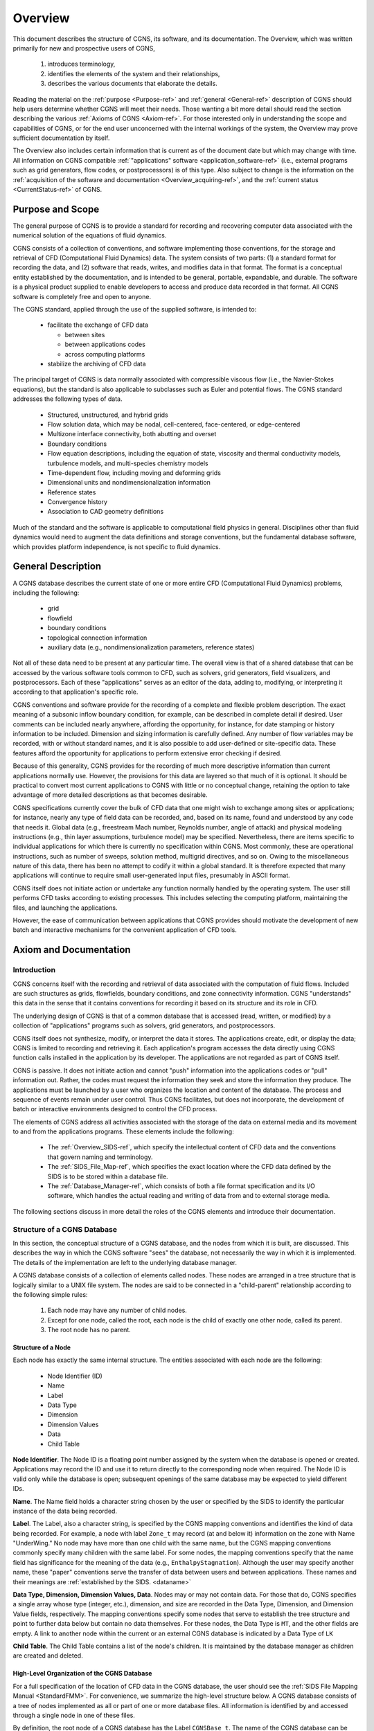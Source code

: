 .. CGNS Documentation files
   See LICENSING/COPYRIGHT at root dir of this documentation sources

.. _Overview:

Overview
========

This document describes the structure of CGNS, its software, and
its documentation. The
Overview, which was written primarily for new and prospective users of
CGNS,

 1. introduces terminology,
 2. identifies the elements of the system and their relationships,
 3. describes the various documents that elaborate the details.

Reading the material on the :ref:`purpose <Purpose-ref>`
and :ref:`general <General-ref>` description of CGNS should help users
determine whether CGNS will meet their needs. Those wanting a bit more detail
should read the section describing the various :ref:`Axioms of CGNS <Axiom-ref>`.
For those interested only in understanding the scope and capabilities of
CGNS, or for the end user unconcerned with the internal workings of
the system, the Overview may prove sufficient documentation by itself.

The Overview also includes certain information that is current as of
the document date but which may change with time. All information on
CGNS compatible :ref:`"applications" software <application_software-ref>`
(i.e., external programs such as grid generators, flow codes, or
postprocessors) is of this type. Also subject to change is the information
on the :ref:`acquisition of the software and documentation <Overview_acquiring-ref>`,
and the :ref:`current status <CurrentStatus-ref>` of CGNS.

.. _Purpose-ref:

Purpose and Scope
-----------------

The general purpose of CGNS is to provide a standard for recording and
recovering computer data associated with the numerical solution of the
equations of fluid dynamics.

CGNS consists of a collection of conventions, and software
implementing those conventions, for the storage and retrieval of CFD
(Computational Fluid Dynamics) data. The system consists of two
parts: (1) a standard format for recording the data, and (2) software
that reads, writes, and modifies data in that format. The format is a
conceptual entity established by the documentation, and is intended to
be general, portable, expandable, and durable. The software is a
physical product supplied to enable developers to access and produce
data recorded in that format. All CGNS software is completely free and
open to anyone.

The CGNS standard, applied through the use of the supplied software,
is intended to:

 * facilitate the exchange of CFD data

   * between sites
   * between applications codes
   * across computing platforms

 * stabilize the archiving of CFD data

The principal target of CGNS is data normally associated with
compressible viscous flow (i.e., the Navier-Stokes equations), but the
standard is also applicable to subclasses such as Euler and potential
flows. The CGNS standard addresses the following types of data.

 * Structured, unstructured, and hybrid grids
 * Flow solution data, which may be nodal, cell-centered, face-centered, or edge-centered
 * Multizone interface connectivity, both abutting and overset
 * Boundary conditions
 * Flow equation descriptions, including the equation of state, viscosity
   and thermal conductivity models, turbulence models, and multi-species
   chemistry models
 * Time-dependent flow, including moving and deforming grids 
 * Dimensional units and nondimensionalization information
 * Reference states
 * Convergence history
 * Association to CAD geometry definitions

Much of the standard and the software is applicable to
computational field physics in general. Disciplines other than fluid
dynamics would need to augment the data definitions and storage
conventions, but the fundamental database software, which provides
platform independence, is not specific to fluid dynamics.

.. _General-ref:

General Description
-------------------

A CGNS database describes the current state of one or more entire CFD
(Computational Fluid Dynamics) problems, including the following:

 * grid
 * flowfield
 * boundary conditions
 * topological connection information
 * auxiliary data (e.g., nondimensionalization parameters, reference states)

Not all of these data need to be present at any particular time. The overall
view is that of a shared database that can be accessed by the various software
tools common to CFD, such as solvers, grid generators, field visualizers, and
postprocessors. Each of these "applications" serves as an editor of the data,
adding to, modifying, or interpreting it according to that application's specific role.

CGNS conventions and software provide for the recording of a complete
and flexible problem description. The exact meaning of a subsonic
inflow boundary condition, for example, can be described in complete
detail if desired. User comments can be included nearly anywhere,
affording the opportunity, for instance, for date stamping or history
information to be included. Dimension and sizing information is
carefully defined. Any number of flow variables may be recorded, with
or without standard names, and it is also possible to add user-defined
or site-specific data. These features afford the opportunity for
applications to perform extensive error checking if desired.

Because of this generality, CGNS provides for the recording of much
more descriptive information than current applications normally
use. However, the provisions for this data are layered so that much of
it is optional. It should be practical to convert most current
applications to CGNS with little or no conceptual change, retaining
the option to take advantage of more detailed descriptions as that
becomes desirable.

CGNS specifications currently cover the bulk of CFD data that one
might wish to exchange among sites or applications; for instance,
nearly any type of field data can be recorded, and, based on its name,
found and understood by any code that needs it. Global data (e.g.,
freestream Mach number, Reynolds number, angle of attack) and physical
modeling instructions (e.g., thin layer assumptions, turbulence model)
may be specified. Nevertheless, there are items specific to individual
applications for which there is currently no specification within
CGNS. Most commonly, these are operational instructions, such as
number of sweeps, solution method, multigrid directives, and so
on. Owing to the miscellaneous nature of this data, there has been no
attempt to codify it within a global standard. It is therefore
expected that many applications will continue to require small
user-generated input files, presumably in ASCII format.

CGNS itself does not initiate action or undertake any function
normally handled by the operating system. The user still performs CFD
tasks according to existing processes. This includes selecting the
computing platform, maintaining the files, and launching the
applications.

However, the ease of communication between applications that CGNS
provides should motivate the development of new batch and interactive
mechanisms for the convenient application of CFD tools.

.. _Axiom-ref:

Axiom and Documentation
--------------------------

Introduction
^^^^^^^^^^^^^^^^^^^^^^^^^^^^^^^^^^^^

CGNS concerns itself with the recording and retrieval of data associated
with the computation of fluid flows. Included are such structures as grids,
flowfields, boundary conditions, and zone connectivity information. CGNS
"understands" this data in the sense that it contains conventions for
recording it based on its structure and its role in CFD.

The underlying design of CGNS is that of a common database that is
accessed (read, written, or modified) by a collection of
"applications" programs such as solvers, grid generators, and
postprocessors.

CGNS itself does not synthesize, modify, or interpret the data it
stores. The applications create, edit, or display the data; CGNS is
limited to recording and retrieving it. Each application's program
accesses the data directly using CGNS function calls installed in the
application by its developer. The applications are not regarded as
part of CGNS itself.

CGNS is passive. It does not initiate action and cannot "push"
information into the applications codes or "pull" information
out. Rather, the codes must request the information they seek and
store the information they produce. The applications must be launched
by a user who organizes the location and content of the database. The
process and sequence of events remain under user control. Thus CGNS
facilitates, but does not incorporate, the development of batch or
interactive environments designed to control the CFD process.

The elements of CGNS address all activities associated with the
storage of the data on external media and its movement to and from the
applications programs. These elements include the following:

 * The :ref:`Overview_SIDS-ref`, which specify the
   intellectual content of CFD data and the conventions that govern
   naming and terminology.

 * The :ref:`SIDS_File_Map-ref`, which specifies the exact location where
   the CFD data defined by the SIDS is to be stored within a database file.

 * The :ref:`Database_Manager-ref`, which consists of both a file format specification
   and its I/O software, which handles the actual reading and writing of data
   from and to external storage media.

The following sections discuss in more detail the roles of the CGNS
elements and introduce their documentation.

.. _Overview_Struct_Database:

Structure of a CGNS Database
^^^^^^^^^^^^^^^^^^^^^^^^^^^^^^^^^^^^

In this section, the conceptual structure
of a CGNS database, and the nodes from which it is built, are
discussed. This describes the way in which the CGNS software "sees"
the database, not necessarily the way in which it is
implemented. The details of the implementation are left to the
underlying database manager.

A CGNS database consists of a collection of elements called
nodes. These nodes are arranged in a tree structure that is logically
similar to a UNIX file system. The nodes are said to be connected in a
"child-parent" relationship according to the following simple rules:

 #. Each node may have any number of child nodes.
 #. Except for one node, called the root, each node is the child
    of exactly one other node, called its parent.
 #. The root node has no parent.

Structure of a Node
~~~~~~~~~~~~~~~~~~~~~~~~~~~~~~~~~~~~~~~~~~~~~~~~

Each node has exactly the same internal structure. The entities
associated with each node are the following:

 * Node Identifier (ID)
 * Name
 * Label
 * Data Type
 * Dimension
 * Dimension Values
 * Data
 * Child Table

**Node Identifier**. The Node ID is a floating point number assigned by the
system when the database is opened or created. Applications may record
the ID and use it to return directly to the corresponding node when
required. The Node ID is valid only while the database is open;
subsequent openings of the same database may be expected to yield
different IDs.

**Name**. The Name field holds a character string chosen by the user or
specified by the SIDS to identify the particular instance of the data
being recorded.

**Label**. The Label, also a character string, is specified by the CGNS
mapping conventions and identifies the kind of data being
recorded. For example, a node with label ``Zone_t`` may record (at and
below it) information on the zone with Name "UnderWing." No node may
have more than one child with the same name, but the CGNS mapping
conventions commonly specify many children with the same label. For
some nodes, the mapping conventions specify that the name field has
significance for the meaning of the data (e.g.,
``EnthalpyStagnation``). Although the user may specify another name, these
"paper" conventions serve the transfer of data between users and
between applications. These names and their meanings are :ref:`established
by the SIDS. <dataname>`

**Data Type, Dimension, Dimension Values, Data**. Nodes may or may not
contain data. For those that do, CGNS specifies a single array whose
type (integer, etc.), dimension, and size are recorded in the Data
Type, Dimension, and Dimension Value fields, respectively. The mapping
conventions specify some nodes that serve to establish the tree
structure and point to further data below but contain no data
themselves. For these nodes, the Data Type is ``MT``, and the other fields
are empty. A link to another node within the current or an external
CGNS database is indicated by a Data Type of ``LK``

**Child Table**. The Child Table contains a list of the node's
children. It is maintained by the database manager as children are
created and deleted.

High-Level Organization of the CGNS Database
~~~~~~~~~~~~~~~~~~~~~~~~~~~~~~~~~~~~~~~~~~~~~~~~

For a full specification
of the location of CFD data in the CGNS database, the user should see
the :ref:`SIDS File Mapping Manual <StandardFMM>`. For convenience, we summarize the
high-level structure below. A CGNS database consists of a tree of
nodes implemented as all or part of one or more database files. All
information is identified by and accessed through a single node in one
of these files.

By definition, the root node of a CGNS database has the Label
``CGNSBase_t``. The name of the CGNS database can be specified by the user
and is stored in the "Name" field of the ``CGNSBase_t`` node. Current CGNS
conventions require that the ``CGNSBase_t`` node be located directly below
a "root node" in the database file identified by the name "/".

A database file may contain multiple CGNS databases, and thus multiple
``CGNSBase_t`` nodes. However, each node labeled ``CGNSBase_t`` in a single
file must have a unique name. The user or application must know the
name of the file containing the entry-level node and, if there is more
than one node labeled ``CGNSBase_t`` in that file, the name of the
database as well.

Below the ``CGNSBase_t`` node, the mapping conventions specify a subnode
for each zone. This node has label ``Zone_t``. Its Name refers to the
particular zone whose characteristics are recorded at and below the
node, such as "UnderWing." In general, names can be specified by the
user, but defaults are specified for nodes that the user does not
choose to name. For the ``Zone_t`` nodes, the defaults are Zone1, Zone2,
and so forth, in order of creation. A similar convention for default
names applies elsewhere. It is impossible to create a node without a
name (or with a name of zero length). The CGNS Mid-Level Library
conforms to the default convention.

Below each zone node will be found nodes for the grid, flowfield,
boundary conditions, and connectivity information; these, in turn, are
parents of nodes specifying extent, spatial location, and so on.

The file mapping specifies that one or more "Descriptor" nodes may be
inserted anywhere in the file. Descriptor nodes are used to record
textual information regarding the file contents. The size of
Descriptor nodes is unlimited, so entire documents could be named and
stored within the data field if desired. Descriptors are intended to
store human-readable text, and they are not processed by any supplied
CGNS software (except, of course, that the text may be stored and
retrieved).

It is possible, by using the linking capability of CGNS, for a child
of any node to be a node in another database file, or elsewhere within
the same file. This mechanism enables one database to share a grid,
for example, with another database without duplicating the
information.

.. _Overview_SIDS-ref:

Standard Interface Data Structures (SIDS)
^^^^^^^^^^^^^^^^^^^^^^^^^^^^^^^^^^^^^^^^^^^^

The establishment of a standard for storing CFD-related information requires a detailed
specification of the content and meaning of the data to be stored. For
example, it is necessary to state the meaning of the words "boundary
condition" in a form sufficiently concrete to be recorded precisely,
and yet sufficiently flexible to embrace current and future
practice. The :ref:`Standard Interface Data Structures (SIDS) <CGNS-SIDS>` document
describes this "intellectual content" of CFD-related data in detail.

An exact description of the intellectual content is required not only
to define the precise form of the data but also to guarantee that the
meaning of the data is consistently interpreted by practitioners. Thus
the SIDS include a collection of :ref:`naming conventions <dataname>` that specify the
precise meaning of nomenclature (e.g., the strings ``DensityStatic`` and
``BCWallViscous``).

The SIDS are written in a self-contained C-like descriptive
language. SIDS data structures are defined in a hierarchical manner in
which more complex entities are built from simpler ones. These
structures are closely reflected in CGNS-compliant files: simple
entities are often stored in single nodes, while more complex
structures are stored in entire subtrees.

.. _SIDS_File_Map-ref:

SIDS File Mapping
^^^^^^^^^^^^^^^^^^^^^^^^^^^^^^^^^^^^^^^^^^^^

Because of the generality of the tree structure,
there are many conceivable means of encoding CFD data. But for any
application to access, say, the boundary conditions for zone
"UnderWing", requires a single convention with regard to where in the
file that data has been stored. The :ref:`SIDS File Mapping Manual <StandardFMM>`,
sometimes referred to as the "File Mapping," establishes the precise
node, and properties of that node, where each piece of CGNS data
should be recorded. The :ref:`CGNS Mid-Level Library <Overview_MLL>` relies on the File
Mapping to locate CFD-related data within the file.  The mapping
provides locations for an extensive set of CFD data. Most applications
will make use of only a small subset of this data. Further, inasmuch
as applications are viewed as editors that are in the process of
building the database, most of them are intended for use on incomplete
data sets. Therefore, it is not required that all the data elements
specified by the CGNS conventions be complete in order for a database
to be CGNS compliant. The user must ensure that the current state of
the database will support whatever application he may launch. Of
course, the application should gracefully handle any absence or
deficiency of data.

CGNS conventions do not specify the following:

 * the use the applications programs may make of the data
 * the means by which the applications programs modify the data
 * the form in which the data is stored internal to an application

The validity, accuracy and completeness of the data are determined entirely
by the applications software.  The tree structure also makes it possible for
applications to ignore data for which they have no use. (In fact, they cannot even
discover the data's existence without a specific inquiry.) Therefore,
it is permissible for an file containing a CGNS database to contain
additional nodes not specified by the mapping. Such nodes will be
disregarded by software not prepared to use them. However, if data
essential to the CFD process is stored in a manner not consistent with
CGNS conventions, that data becomes invisible and therefore useless to
other applications.

Note that the SIDS serve not only to facilitate the mapping of data
onto the file structure but also to standardize the meaning of the
recorded data. Thus there are two kinds of conventions operative
within CGNS. Adherence to the File Mapping conventions guarantees that
the software will be able to find and read the data. Adherence to the
SIDS guarantees uniformity of meaning among users and between
applications. The :ref:`SIDS File Mapping Manual <StandardFMM>`
establishes the context of CGNS for a database manager; the
:ref:`SIDS<CGNS-SIDS>` define the nomenclature,
content, and meaning of the stored data.

The File Mapping generally avoids the storage of redundant
data. Sometimes an application may require an alternate (but
intellectually equivalent) form of the data; in such cases it is
recommended that the alternate form be prepared at the time of use and
kept separate from the CGNS data. This avoids habitual reliance on the
alternate form, which would invalidate the standard.

.. _Database_Manager-ref:

Database Manager
^^^^^^^^^^^^^^^^^^^^^^^^^^^^^^^^^^^^^^^^^^^^

A database manager contains the I/O software, which
handles the actual reading and writing of data from and to external
storage media. It must conform, at least in context, to that specified
by the SIDS File Mapping document, and provide a minimal number of
data access routines (referred to as core routines). In principle, it
is possible to install CGNS I/O into an application using only these
core routines. However, such an approach would require the installer
to access the data at a very fundamental level and would result in
lengthy sequences of core function calls. Therefore, the CGNS system
also includes a :ref:`Mid-Level Library <Overview_MLL>`, an API (Application Programming
Interface) that contains additional routines intended to facilitate
higher-level access to the data. These are CFD-knowledgeable routines
suitable for direct installation into applications codes.  The CGNS
software was originally developed around ADF (Advanced Data Format) as
it's database manager, thus much of the concepts and structures of
CGNS originated from there.

In version 2.4 of the CGNS software, :ref:`HDF5 <HDF5Implementation>`
(Hierarchical Data Format was introduced as an alternative database
manager. At that time, either ADF or HDF5 (but not both) was selectable
at build time.

It should be noted that because of HDF5's parallel and compression
capability as well as its support, the CGNS Steering Committee has
made the decision to slowly transition (beginning in 2005) to HDF5 as
the official data storage mechanism. However, ADF will continue to be
available for use, with the CGNS mid-level library capable of (1)
using either format and (2) translating back and forth between the
two.

Beginning with CGNS version 3.0, both ADF and HDF5 are supported
concurrently and transparently by CGNS. To facilitate this, a new set
of core routines, described in the
:ref:`CGIO User's Guide <StandardCGIO>`, have been
developed as a replacement to the individual ADF and HDF5 core
routines. These allow general access to the low-level I/O,
irrespective of the underlying database manager.

.. _Overview_MLL:

Mid-Level Library, or API
^^^^^^^^^^^^^^^^^^^^^^^^^^^^^^^^^^^^^^^^^^^^

The CGNS Mid-Level Library, or Applications
Programming Interface (API), is one of the most directly visible parts
of CGNS, and it is of particular interest to applications code
developers. It consists of a set of routines that are designed to
allow applications to access CGNS data according to the role of the
data in CFD. Unlike the ADF (or HDF5) Core, routines in the CGNS
Mid-Level Library "understand" the SIDS-defined CFD data structures
and the File Mapping. This enables applications developers to insert
CGNS I/O into their applications without having detailed knowledge of
the File Mapping. For instance, an application might use CGNS
mid-level calls to retrieve all boundary conditions for a given zone.

The CGNS :ref:`Mid-Level Library <StandardMLL>` document contains complete descriptions and
usage instructions for all mid-level routines. All calls are provided
in both C and Fortran.

Documentation
^^^^^^^^^^^^^^^^^^^^^^^^^^^^^^^^^^^^^^^^^^^^

The CGNS elements described above are documented
individually, and are available as follows:

 * :ref:`Standard Interface Data Structures (SIDS) <CGNS-SIDS>`
 * :ref:`SIDS File Mapping Manual <StandardFMM>`
 * :ref:`Mid-Level Library <StandardMLL>`
 * :ref:`CGIO User's Guide <StandardCGIO>`
 * ADF Implementation
 * :ref:`HDF5 <HDF5Implementation>`

In addition, the following documentation is also recommended:

 * CGNS Overview and Entry-Level Document (this document)
 * :ref:`A User's Guide to CGNS <DocUserGuide>`
 * "The CGNS System", (AIAA Paper 98-3007), `[Available from AIAA] <https://arc.aiaa.org/doi/10.2514/6.1998-3007>`_
 * :download:`Advances in the CGNS Database Standard for Aerodynamics and CFD <../../papers/aiaa00-0681.pdf>`,
    AIAA Paper 2000-0681, [PDF (106K, 11 pages)]
 * :download:`CFD General Notation System (CGNS): Status and Future Directions  <../../papers/aiaa02-0752.pdf>`,
    AIAA Paper 2002-0752, [PDF (289K, 13 pages)]

The specific documents of interest vary with the level of intended use of CGNS.

Prospective Users
~~~~~~~~~~~~~~~~~~~~~~~~~~~~~~~~~~~~~~~~~~~~~~~~

Prospective users are presumably unfamiliar with CGNS. They will probably wish to
begin with the current Overview document, or, if they require more
detailed information, the AIAA papers listed above. Beyond that, most
will find a quick read of the :ref:`SIDS File Mapping Manual <StandardFMM>` (or
enlightening as to the logical form of the contents of CGNS
files. Browsing the :ref:`figures in the File Mapping Manual<StandardFMMfigs>`, as well as the
:ref:`SIDS <CGNS-SIDS>` itself, will provide some feel for the scope of the system. The
:ref:`User's Guide to CGNS <DocUserGuide>`, and the CGNS :ref:`Mid-Level Library <StandardMLL>`
document, should give an indication of what might be required to implement CGNS in a
given application. Prospective users should probably not concern
themselves with the details of ADF or HDF5.

End Users
~~~~~~~~~~~~~~~~~~~~~~~~~~~~~~~~~~~~~~~~~~~~~~~~

The end user is the practitioner of CFD who generates the
grids, runs the flow codes and/or analyzes the results. For this user,
a scan of this Overview document will sufficiently explain the overall
workings of the system. This includes end user responsibilities for
matters not governed by CGNS, such as the maintenance of files and
directories. The end user will also find useful the
:ref:`User's Guide to CGNS <DocUserGuide>`, as well as those portions
of the :ref:`SIDS <CGNS-SIDS>` which deal with
:ref:`standard data names <dataname>`. The AIAA papers listed above may
also be useful if more details about the capabilities of CGNS are desired.

Applications Code Developers 
~~~~~~~~~~~~~~~~~~~~~~~~~~~~~~~~~~~~~~~~~~~~~~~~

The applications code developer builds or
maintains code to support the various sub-processes encountered in
CFD, e.g., grid generation, flow solution, post-processing, or flow
visualization. The code developer must be able to install CGNS
compliant I/O. The most convenient method for doing so is to utilize
the CGNS Mid-Level Library. The :ref:`User's Guide to CGNS <DocUserGuide>`
is the starting point for learning to use the Mid-Level Library to create and
use CGNS files. The CGNS  :ref:`Mid-Level Library <StandardMLL>` document itself
should also be considered essential. This library of routines will perform the most
common I/O operations in a CGNS-compliant manner. However, even when
the Mid-Level Library suffices to implement all necessary I/O, an
understanding of the file mapping and SIDS will be useful. It will
likely be necessary to consult the :ref:`SIDS <CGNS-SIDS>` to determine the precise
meaning of the nomenclature.

Applications code developers wishing to read or write data that isn't
supported by the Mid-Level Library, will need to use the CGIO
low-level routines to access the underlying database manager
directly. The :ref:`CGIO User's Guide <StandardCGIO>` documents these
routines in detail.

CGNS System Developers
~~~~~~~~~~~~~~~~~~~~~~~~~~~~~~~~~~~~~~~~~~~~~~~~

CGNS System development can be kept somewhat
compartmentalized. Developers responsible for the maintenance or
building of supplements to the ADF Core, need not concern themselves
with documentation other than the ADF User Guide. (Development and
maintenance of HDF5 is under the purview of The HDF Group, so has no relevance
here.) System developers wishing to add to the CGNS :ref:`Mid-Level Library <StandardMLL>`
will need all the documents. Theoretical developments, such as
extensions to the :ref:`SIDS <CGNS-SIDS>`, may possibly be undertaken with a knowledge of
the SIDS alone, but such contributions must also be added to the
:ref:`SIDS File Mapping Manual <StandardFMM>` before they can be implemented.

.. _application_software-ref:

Applications Software
---------------------

The development of CGNS-compliant applications, e.g., grid generators,
postprocessors, and the like, has not been a direct undertaking of the CGNS
team. Rather, it has been the intent to make the attractiveness of
interoperable CFD applications, together with general acceptance of
the CGNS standard by Boeing, NASA, and others, sufficient to induce
applications developers to incorporate CGNS I/O into their offerings.

Several CGNS-compatible applications have indeed been developed, and
more continue to appear, this web site has :ref:`a page with an 
informational list of the known applications compliant with CGNS
<CGNSCompliantSoftware>`.

.. _Overview_acquiring-ref:

Acquiring CGNS
--------------

The CGNS software is available free of charge, under the terms of the 
:ref:`CGNS License <CGNSLicense>`. Also available there are the cgnstools 
utilities, the source code examples from :ref:`A User's Guide to CGNS <DocUserGuide>`, 
and additional Fortran source code examples.

The CGNS Library contains source code for the :ref:`Mid-Level Library <StandardMLL>`, the
:ref:`CGIO core <Axiom-ref>`, and the 
:ref:`ADF and HDF5 implementations <Overview_Struct_Database>`, plus CMake and
configure scripts for building the library for a variety of platforms.

The CGNS documentation may be accessed via the `CGNS Documentation home
page <https://cgns.org>`_. In addition to current version, documentation may also be
available for the previous and beta versions of CGNS. All the CGNS
documentation is available in HTML form (PDF is no longer being
supported except for the SIDS).

In addition to the CGNS documentation itself, several :ref:`conference
papers and slide presentations <DocExtra>` are available, as well as
:ref:`minutes from the CGNS meetings and telecons <DocMinutes>`.

.. last line
